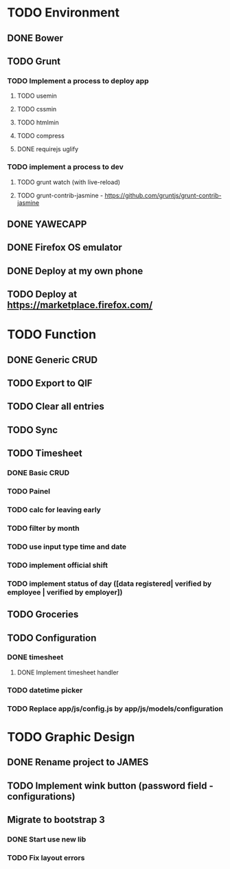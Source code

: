 * TODO Environment
** DONE Bower
** TODO Grunt
*** TODO Implement a process to deploy app
**** TODO usemin
**** TODO cssmin
**** TODO htmlmin
**** TODO compress
**** DONE requirejs uglify
*** TODO implement a process to dev
**** TODO grunt watch (with live-reload)
**** TODO grunt-contrib-jasmine - https://github.com/gruntjs/grunt-contrib-jasmine
** DONE YAWECAPP
** DONE Firefox OS emulator
** DONE Deploy at my own phone
** TODO Deploy at https://marketplace.firefox.com/
* TODO Function
** DONE Generic CRUD
** TODO Export to QIF
** TODO Clear all entries
** TODO Sync
** TODO Timesheet
*** DONE Basic CRUD
*** TODO Painel
*** TODO calc for leaving early
*** TODO filter by month
*** TODO use input type time and date
*** TODO implement official shift
*** TODO implement status of day ([data registered| verified by employee | verified by employer])
** TODO Groceries
** TODO Configuration
*** DONE timesheet
**** DONE Implement timesheet handler
*** TODO datetime picker
*** TODO Replace app/js/config.js by app/js/models/configuration
* TODO Graphic Design
** DONE Rename project to JAMES
** TODO Implement wink button (password field - configurations)
** Migrate to bootstrap 3
*** DONE Start use new lib
*** TODO Fix layout errors
